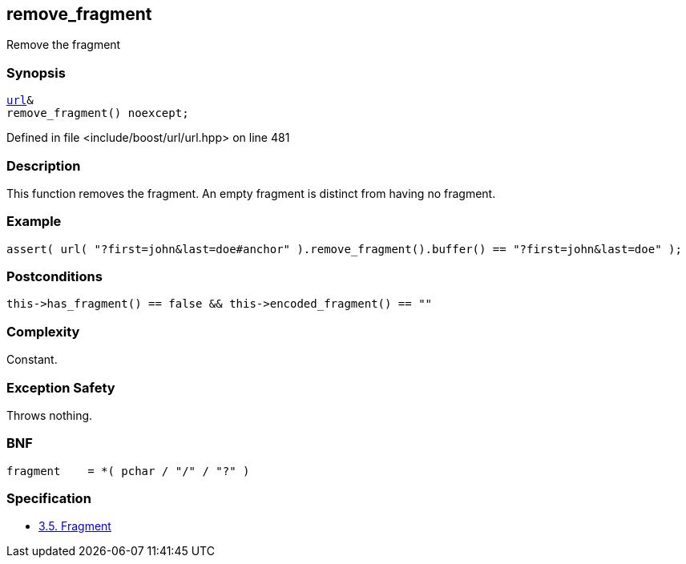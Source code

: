 :relfileprefix: ../../../
[#378E8116B7A381C0162BD2E86497E798215F390A]
== remove_fragment

pass:v,q[Remove the fragment]


=== Synopsis

[source,cpp,subs="verbatim,macros,-callouts"]
----
xref:reference/boost/urls/url.adoc[url]&
remove_fragment() noexcept;
----

Defined in file <include/boost/url/url.hpp> on line 481

=== Description

pass:v,q[This function removes the fragment.] pass:v,q[An empty fragment is distinct from]
pass:v,q[having no fragment.]

=== Example
[,cpp]
----
assert( url( "?first=john&last=doe#anchor" ).remove_fragment().buffer() == "?first=john&last=doe" );
----

=== Postconditions
[,cpp]
----
this->has_fragment() == false && this->encoded_fragment() == ""
----

=== Complexity
pass:v,q[Constant.]

=== Exception Safety
pass:v,q[Throws nothing.]

=== BNF
[,cpp]
----
fragment    = *( pchar / "/" / "?" )
----

=== Specification

* link:https://datatracker.ietf.org/doc/html/rfc3986#section-3.5[3.5.  Fragment]


